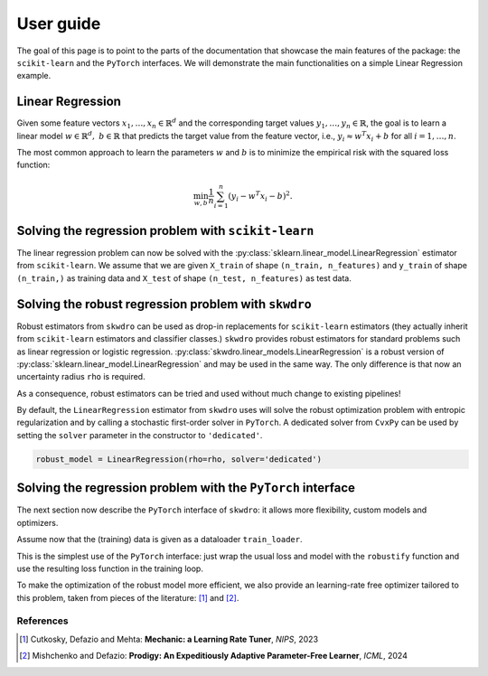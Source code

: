 .. title:: User guide : contents

.. _user_guide:

==========
User guide
==========

The goal of this page is to point to the parts of the documentation that showcase the main features of the package: the ``scikit-learn`` and the ``PyTorch`` interfaces. We will demonstrate the main functionalities on a simple Linear Regression example.


Linear Regression
~~~~~~~~~~~~~~~~~

Given some feature vectors :math:`x_1,\dots,x_n \in \mathbb{R}^d` and the corresponding target values :math:`y_1,\dots,y_n \in \mathbb{R}`, the goal is to learn a linear model :math:`w \in \mathbb{R}^d,\ b \in \mathbb{R}` that predicts the target value from the feature vector, i.e., :math:`y_i \approx w^T x_i + b` for all :math:`i=1,\dots,n`.

The most common approach to learn the parameters :math:`w` and :math:`b` is to minimize the empirical risk with the squared loss function:

.. math::

    \min_{w, b} \frac{1}{n} \sum_{i=1}^n (y_i - w^T x_i - b)^2.




Solving the regression problem with ``scikit-learn``
~~~~~~~~~~~~~~~~~~~~~~~~~~~~~~~~~~~~~~~~~~~~~~~~~~~~

The linear regression problem can now be solved with the :py:class:`sklearn.linear_model.LinearRegression` estimator from ``scikit-learn``.
We assume that we are given ``X_train`` of shape ``(n_train, n_features)`` and ``y_train`` of shape ``(n_train,)`` as training data and ``X_test`` of shape ``(n_test, n_features)`` as test data.

.. code-block:: python
   :linenos:
   :caption: Scikit's ``LinearRegression`` interface

   from sklearn.linear_model import LinearRegression

   # Fit the model
   model = LinearRegression()
   model.fit(X_train, y_train)

   # Predict the target values
   y_pred = model.predict(X_test)


Solving the robust regression problem with ``skwdro``
~~~~~~~~~~~~~~~~~~~~~~~~~~~~~~~~~~~~~~~~~~~~~~~~~~~~~

Robust estimators from ``skwdro`` can be used as drop-in replacements for ``scikit-learn`` estimators (they actually inherit from ``scikit-learn`` estimators and classifier classes.)
``skwdro`` provides robust estimators for standard problems such as linear regression or logistic regression.
:py:class:`skwdro.linear_models.LinearRegression` is a robust version of :py:class:`sklearn.linear_model.LinearRegression` and may be used in the same way. The only difference is that now an uncertainty radius ``rho`` is required.

.. code-block:: python
   :linenos:
   :caption: SkWDRO's ``LinearRegression`` interface
   :emphasize-added: 3,12,13,17,19
   :emphasize-removed: 2,16,18

   >>> import numpy as np
   >>> from sklearn.linear_model import LinearRegression as ERMRegression
   >>> from skwdro.linear_models import LinearRegression as DRORegression
   >>> 
   >>> # Some toy linear problem: e.g. additive noise level shift
   >>> rng = np.random.RandomState(666)
   >>> X_train = rng.randn(10, 1)
   >>> X_test = rng.randn(5, 1) + .5
   >>> y_train = 2. * X_train.flatten() + .01 * rng.randn(10)
   >>> y_test = 2. * X_test.flatten() + .1 * rng.randn(5)
   >>> 
   >>> # Uncertainty radius
   >>> rho = 0.1
   >>> 
   >>> # Fit the model
   >>> erm_model = ERMRegression()
   >>> robust_model = DRORegression(rho=rho)
   >>> erm_model.fit(X_train, y_train)
   >>> robust_model.fit(X_train, y_train)
   >>> 
   >>> # Predict the target values
   >>> y_pred = erm_model.predict(X_test)
   >>> print(np.mean((y_pred - y_test)**2))
   0.009900357816198937
   >>> y_pred = robust_model.predict(X_test)
   >>> print(np.mean((y_pred - y_test)**2))
   0.009643423384431925

As a consequence, robust estimators can be tried and used without much change to existing pipelines!

By default, the ``LinearRegression`` estimator from ``skwdro`` uses will solve the robust optimization problem with entropic regularization and by calling a stochastic first-order solver in ``PyTorch``. A dedicated solver from ``CvxPy`` can be used by setting the ``solver`` parameter in the constructor to ``'dedicated'``.

.. code-block:: python

    robust_model = LinearRegression(rho=rho, solver='dedicated')

Solving the regression problem with the ``PyTorch`` interface
~~~~~~~~~~~~~~~~~~~~~~~~~~~~~~~~~~~~~~~~~~~~~~~~~~~~~~~~~~~~~

The next section now describe the ``PyTorch`` interface of ``skwdro``: it allows more flexibility, custom models and optimizers. 

Assume now that the (training) data is given as a dataloader ``train_loader``.

.. code-block:: python
   :linenos:
   :caption: SkWDRO's ``PyTorch``-type interface
   :emphasize-lines: 17,20,26,29,37,40

   import torch as pt
   import torch.nn as nn
   import torch.optim as optim

   from skwdro.torch import robustify

   # Toy data
   n_features = 3
   X = pt.randn(32, n_features)
   y = X @ pt.rand(n_features, 1) + 1.
   train_loader = pt.utils.data.DataLoader(
       pt.utils.data.TensorDataset(X, y),
       batch_size=4
   )

   # Uncertainty radius
   rho = pt.tensor(.1)

   # Define the model
   model = nn.Linear(n_features, 1)

   # Define the loss function
   loss_fn = nn.MSELoss(reduction='none')

   # Define a sample batch for initialization
   sample_batch_x, sample_batch_y = X[:16, :], y[:16, :]

   # Robust loss
   robust_loss = robustify(loss_fn, model, rho, sample_batch_x, sample_batch_y)

   # Define the optimizer
   optimizer = optim.AdamW(model.parameters(), lr=.1)

   # Training loop
   for epoch in range(100):
       avg_loss = 0.
       robust_loss.get_initial_guess_at_dual(X, y)
       for batch_x, batch_y in train_loader:
           optimizer.zero_grad()
           loss = robust_loss(batch_x, batch_y)
           loss.backward()
           optimizer.step()
           avg_loss += loss.detach().item()
       print(f"=== Loss (epoch \t{epoch}): {avg_loss/len(train_loader)}")

This is the simplest use of the ``PyTorch`` interface: just wrap the usual loss and model with the ``robustify`` function and use the resulting loss function in the training loop.

To make the optimization of the robust model more efficient, we also provide an learning-rate free optimizer tailored to this problem, taken from pieces of the literature: [#CDM23]_ and [#MD24]_. 

.. code-block:: python
   :caption: Fetch the optimizer from the robust loss!

    # Adaptive optimizer
    optimizer = robust_loss.optimizer

References
==========

.. [#CDM23] Cutkosky, Defazio and Mehta: **Mechanic: a Learning Rate Tuner**, *NIPS*, 2023
.. [#MD24] Mishchenko and Defazio: **Prodigy: An Expeditiously Adaptive Parameter-Free Learner**, *ICML*, 2024
